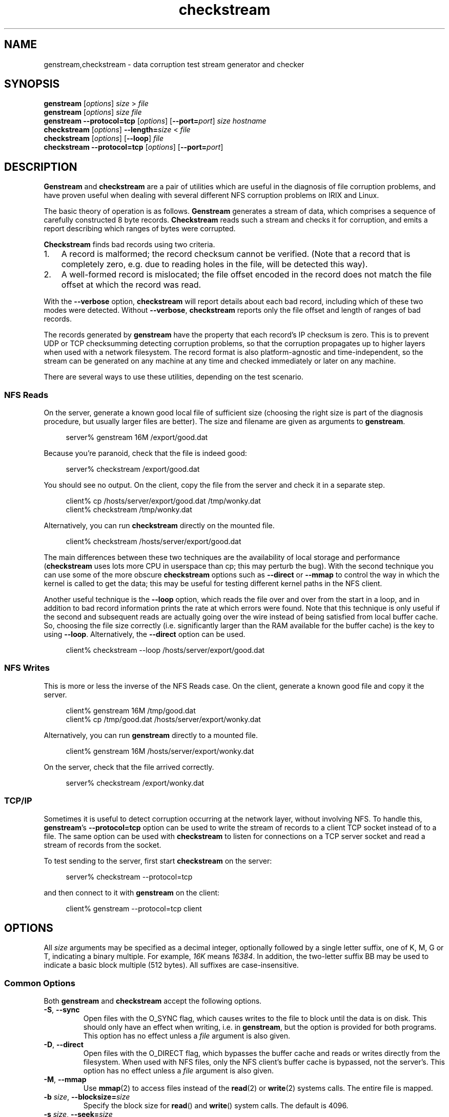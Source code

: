 .\"
.\" Copyright (c) 2004-2009 Silicon Graphics, Inc. All rights reserved.
.\"         By Greg Banks <gnb@sgi.com>
.\"
.\" This program is free software; you can redistribute it and/or modify
.\" it under the terms of the GNU General Public License as published by
.\" the Free Software Foundation; either version 2 of the License, or
.\" (at your option) any later version.
.\"
.\" This program is distributed in the hope that it will be useful,
.\" but WITHOUT ANY WARRANTY; without even the implied warranty of
.\" MERCHANTABILITY or FITNESS FOR A PARTICULAR PURPOSE. See the
.\" GNU General Public License for more details.
.\"
.\" You should have received a copy of the GNU General Public License
.\" along with this program; if not, write to the Free Software
.\" Foundation, Inc., 59 Temple Place, Suite 330, Boston, MA 02111-1307 USA
.\"
.\" $Id: genstream.1,v 1.7 2009/02/12 05:07:28 gnb.longdrop.melbourne.sgi.com Exp $
.\"
.\" Define stringvar CO as the best approximation to the copyright glyph.
.\" Note that GNU nroff renders \(co nicely, Irix doesn't.
.ie n .ds CO (c)
.el .ds CO \(co
.if \n[.g] .ds CO \(co
.\" Define stringvar TM as the best approximation to the trademark glyph.
.ie n .ds TM (tm)
.el .ds TM \(Tm
.\" Define Ex (Example start) and Ee (Example end) macros
.de Ex
.br

.br
.nf
.RS 4em
..
.de Ee
.RE
.fi
.br
..
.\"
.TH "checkstream" "1" "ASPEN TESTS" "checkstream"
.\" -=-=-=-=-=-=-=-=-=-=-=-=-=-=-=-=-=-=-=-=-=-=-=-=-=-=-=-=-=-=-=-=-
.SH NAME
genstream,checkstream \- data corruption test stream generator and checker
.\" -=-=-=-=-=-=-=-=-=-=-=-=-=-=-=-=-=-=-=-=-=-=-=-=-=-=-=-=-=-=-=-=-
.SH SYNOPSIS
\fBgenstream\fP [\fIoptions\fP] \fIsize\fP > \fIfile\fP
.br
\fBgenstream\fP [\fIoptions\fP] \fIsize\fP \fIfile\fP
.br
\fBgenstream\fP \fB\-\-protocol=tcp\fP [\fIoptions\fP] [\fB\-\-port=\fP\fIport\fP] \fIsize\fP \fIhostname\fP
.br
\fBcheckstream\fP [\fIoptions\fP] \fB\-\-length=\fP\fIsize\fP < \fIfile\fP
.br
\fBcheckstream\fP [\fIoptions\fP] [\fB\-\-loop\fP] \fIfile\fP
.br
\fBcheckstream\fP \fB\-\-protocol=tcp\fP [\fIoptions\fP] [\fB\-\-port=\fP\fIport\fP]
.\" -=-=-=-=-=-=-=-=-=-=-=-=-=-=-=-=-=-=-=-=-=-=-=-=-=-=-=-=-=-=-=-=-
.SH DESCRIPTION
.PP
\fBGenstream\fP and \fBcheckstream\fP are a pair of utilities which are useful
in the diagnosis of file corruption problems, and have proven useful
when dealing with several different NFS corruption problems on IRIX
and Linux.
.PP
The basic theory of operation is as follows.  \fBGenstream\fP generates a
stream of data, which comprises a sequence of carefully constructed
8 byte records.  \fBCheckstream\fP reads such a stream and checks it for
corruption, and emits a report describing which ranges of bytes
were corrupted.
.PP
\fBCheckstream\fP finds bad records using two criteria.
.IP 1. 3em
A record is malformed; the record checksum cannot be verified.
(Note that a record that is completely zero, e.g. due to reading
holes in the file, will be detected this way).
.IP 2. 3em
A well\-formed record is mislocated; the file offset encoded in
the record does not match the file offset at which the record was
read.
.PP
With the \fB--verbose\fP option, \fBcheckstream\fP will report details about
each bad record, including which of these two modes were detected.
Without \fB--verbose\fP, \fBcheckstream\fP reports only the file offset and length of
ranges of bad records.
.PP
The records generated by \fBgenstream\fP have the property that each record's
IP checksum is zero.  This is to prevent UDP or TCP checksumming
detecting corruption problems, so that the corruption propagates up
to higher layers when used with a network filesystem.  The record format is also platform\-agnostic and
time\-independent, so the stream can be generated on any machine at
any time and checked immediately or later on any machine.
.PP
There are several ways to use these utilities, depending on the
test scenario.
.\" -=-=-=-=-=-=-=-=-=-=-=-=-=-=-=-=-=-=-=-=-=-=-=-=-=-=-=-=-=-=-=-=-
.SS NFS Reads
.PP
On the server, generate a known good local file of sufficient size
(choosing the right size is part of the diagnosis procedure, but
usually larger files are better).  The
size and filename are given as arguments to \fBgenstream\fP.
.Ex
server% genstream 16M /export/good.dat
.Ee
.PP
Because you're paranoid, check that the file is indeed good:
.Ex
server% checkstream /export/good.dat
.Ee
.PP
You should see no output.
On the client, copy the file from the server and
check it in a separate step.
.Ex
client% cp /hosts/server/export/good.dat /tmp/wonky.dat
client% checkstream /tmp/wonky.dat
.Ee
.PP
Alternatively, you can run \fBcheckstream\fP directly on
the mounted file.
.Ex
client% checkstream /hosts/server/export/good.dat
.Ee
.PP
The main differences between these two techniques are the availability
of local storage and performance (\fBcheckstream\fP uses lots more
CPU in userspace than cp; this may perturb the bug).  With the second
technique you can use some of the more obscure \fBcheckstream\fP options
such as \fB\-\-direct\fP or \fB\-\-mmap\fP to control the way in which
the kernel is called to get the data; this may be useful for testing
different kernel paths in the NFS client.
.PP
Another useful technique is the \fB--loop\fP option, which reads the
file over and over from the start in a loop, and in addition
to bad record information prints the rate at which errors
were found.  Note that this technique is only useful if the
second and subsequent reads are actually going over the wire
instead of being satisfied from local buffer cache.  So, choosing
the file size correctly (i.e. significantly larger than the
RAM available for the buffer cache) is the key to using \fB\-\-loop\fP.
Alternatively, the \fB\-\-direct\fP option can be used.
.Ex
client% checkstream --loop /hosts/server/export/good.dat
.Ee
.\" -=-=-=-=-=-=-=-=-=-=-=-=-=-=-=-=-=-=-=-=-=-=-=-=-=-=-=-=-=-=-=-=-
.SS NFS Writes
.PP
This is more or less the inverse of the NFS Reads case.
On the client, generate a known good file and copy it the server.
.Ex
client% genstream 16M /tmp/good.dat
client% cp /tmp/good.dat /hosts/server/export/wonky.dat
.Ee
.PP
Alternatively, you can run \fBgenstream\fP directly to a mounted file.
.Ex
client% genstream 16M /hosts/server/export/wonky.dat
.Ee
.PP
On the server, check that the file arrived correctly.
.Ex
server% checkstream /export/wonky.dat
.Ee
.\"
.\" -=-=-=-=-=-=-=-=-=-=-=-=-=-=-=-=-=-=-=-=-=-=-=-=-=-=-=-=-=-=-=-=-
.SS TCP/IP
.PP
Sometimes it is useful to detect corruption occurring at the network
layer, without involving NFS.  To handle this, \fBgenstream\fP's
\fB\-\-protocol=tcp\fP option can be used to write the stream of records
to a client TCP socket instead of to a file.  The same option
can be used with \fBcheckstream\fP to listen for connections on a
TCP server socket and read a stream of records from the socket.
.PP
To test sending to the server, first start \fBcheckstream\fP on the server:
.Ex
server% checkstream --protocol=tcp
.Ee
.PP
and then connect to it with \fBgenstream\fP on the client:
.Ex
client% genstream --protocol=tcp client
.Ee
.\"
.\" -=-=-=-=-=-=-=-=-=-=-=-=-=-=-=-=-=-=-=-=-=-=-=-=-=-=-=-=-=-=-=-=-
.SH OPTIONS
.PP
All \fIsize\fP arguments may be specified as a decimal integer, optionally
followed by a single letter suffix, one of K, M, G or T, indicating a
binary multiple.  For example, \fI16K\fP means \fI16384\fP.  In addition,
the two-letter suffix BB may be used to indicate a basic block
multiple (512 bytes).  All suffixes are case\-insensitive.
.SS Common Options
.PP
Both \fBgenstream\fP and \fBcheckstream\fP accept the following options.
.TP
\fB\-S\fP, \fB\-\-sync\fP
Open files with the O_SYNC flag, which causes writes to the file
to block until the data is on disk.  This should only have an effect
when writing, i.e. in \fBgenstream\fP, but the option is provided
for both programs.  This option has no effect unless a \fIfile\fP
argument is also given.
.TP
\fB\-D\fP, \fB\-\-direct\fP
Open files with the O_DIRECT flag, which bypasses the buffer cache
and reads or writes directly from the filesystem.  When used with NFS
files, only the NFS client's buffer cache is bypassed, not the server's.
This option has no effect unless a \fIfile\fP argument is also given.
.TP
\fB\-M\fP, \fB\-\-mmap\fP
Use \fBmmap\fP(2) to access files instead of the \fBread\fP(2) or
\fBwrite\fP(2) systems calls.  The entire file is mapped.
.TP
\fB\-b\fP \fIsize\fP, \fB\-\-blocksize=\fP\fIsize\fP
Specify the block size for \fBread\fP() and \fBwrite\fP() system calls.
The default is 4096.
.TP
\fB\-s\fP \fIsize\fP, \fB\-\-seek=\fP\fIsize\fP
Seek to the given offset before reading or writing.
.TP
\fB\-T\fP \fItag\fP, \fB\-\-tag=\fP\fItag\fP
This option can be used for marking each record in a stream in a way which
distinguishes between multiple streams, which is useful for detecting cross\-file
data corruption bugs.  Normally each record contains a 48 bit file offset;
when this option is used the top 8 bits of the offset instead stores the given
8 bit \fItag\fP value.  Note that this means that only files up to 1 TiB
in size can be checked if \fB\-T\fP is in use.
.IP
Given the \fB\-T\fP option, \fBgenstream\fP writes the \fItag\fP into every
record.  Given the option, \fBcheckstream\fP will check that each record
contains \fItag\fP.  Without the option, the tag is not written
or checked, and files up to 256 TiB can be checked.
.TP
\fB\-C\fP, \fB\-\-creator\fP
Given this option, \fBgenstream\fP writes larger records which encode the
start time and process id of the \fBgenstream\fP process.
Given this option, \fBcheckstream\fP will read those larger records
and check that the timestamp and process id are consistent throughout the
entire stream.
.IP
This option is useful when the test requires a file to be overwritten
many times, and the failure mode may involve data being leaked from
one run to the next.
.IP
Note that the \fB\-C\fP option given to \fBgenstream\fP and \fBcheckstream\fP
must match, i.e. if one program is given the option the other must
be too or false errors will be issued.
.TP
\fB\-P\fP \fBtcp\fP, \fB\-\-protocol=tcp\fP
Use a TCP socket instead of writing to and reading from files.  For
\fBgenstream\fP, open a client TCP socket to \fIhost\fP and write
stream records to it.  For \fBcheckstream\fP, listen on a server TCP
socket and read stream records from it.
.TP
\fB\-p\fP \fIport\fP, \fB\-\-port=\fP\fIport\fP
Set the TCP port used in \fB\-\-protocol=tcp\fP mode.  By default, port
5000 is used.  To use multiple \fBcheckstream\fP instances on a single
machine, unique ports should be chosen and specified with this option.
.\"
.SS Genstream Options
.TP
\fB\-t\fP, \fB\-\-no\-truncate\fP
In the second form (with a \fIfile\fP argument given), don't truncate
\fIfile\fP before writing.  Note that in the first form (output to stdout),
the calling shell will have truncated the file before \fBgenstream\fP starts.
.TP
\fB\-u\fP, \fB\-\-unlink\fP
In the second form (with a \fIfile\fP argument given), unlink \fIfile\fP
after opening and before writing.  Note that standard
.SM POSIX
filesystem semantics mean that writes to the file should succeed until
the \fBgenstream\fP finishes, but there is no way for a \fBcheckstream\fP
instance to open the file.
.TP
\fB\-c\fP, \fB\-\-close\fP
In the second form (with a \fIfile\fP argument given), and the \fB\-\-mmap\fP
option given, close the file descriptor after \fBmmap\fP() but before writing
to the mapped memory area.
.\"
.SS Checkstream Options
.TP
\fB\-v\fP, \fB\-\-verbose\fP
Emit more messages (repeat the option for more messages).
.TP
\fB\-l\fP \fIsize\fP, \fB\-\-length=\fP\fIsize\fP\fP
In the first form (filter mode, no \fIfile\fP given),
Specify how many bytes of data to check.
.TP
\fB\-L\fP, \fB\-\-loop\fP
In the second form (with a \fIfile\fP argument given), check the data repeatedly
in a loop.  The \fIfile\fP is opened on every iteration.
.TP
\fB\-e\fP, \fB\-\-stop\-on\-error\fP
Exit on first detected record error.  By default, \fBcheckstream\fP will
read until the expected end of the file and report all errors found.
.TP
\fB\-K\fP, \fB\-\-kernel-dump\-on\-error\fP
Cause a kernel dump on first detected
record error.  By default, \fBcheckstream\fP will read until the
expected end of the file and report all errors found.
.\"
.\" -=-=-=-=-=-=-=-=-=-=-=-=-=-=-=-=-=-=-=-=-=-=-=-=-=-=-=-=-=-=-=-=-
.SH AUTHOR
.PP
Greg Banks <gnb@fmeh.org>
